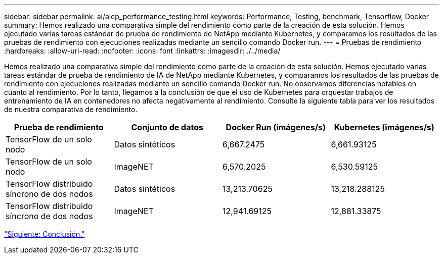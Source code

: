 ---
sidebar: sidebar 
permalink: ai/aicp_performance_testing.html 
keywords: Performance, Testing, benchmark, Tensorflow, Docker 
summary: Hemos realizado una comparativa simple del rendimiento como parte de la creación de esta solución. Hemos ejecutado varias tareas estándar de prueba de rendimiento de NetApp mediante Kubernetes, y comparamos los resultados de las pruebas de rendimiento con ejecuciones realizadas mediante un sencillo comando Docker run. 
---
= Pruebas de rendimiento
:hardbreaks:
:allow-uri-read: 
:nofooter: 
:icons: font
:linkattrs: 
:imagesdir: ./../media/


[role="lead"]
Hemos realizado una comparativa simple del rendimiento como parte de la creación de esta solución. Hemos ejecutado varias tareas estándar de prueba de rendimiento de IA de NetApp mediante Kubernetes, y comparamos los resultados de las pruebas de rendimiento con ejecuciones realizadas mediante un sencillo comando Docker run. No observamos diferencias notables en cuanto al rendimiento. Por lo tanto, llegamos a la conclusión de que el uso de Kubernetes para orquestar trabajos de entrenamiento de IA en contenedores no afecta negativamente al rendimiento. Consulte la siguiente tabla para ver los resultados de nuestra comparativa de rendimiento.

|===
| Prueba de rendimiento | Conjunto de datos | Docker Run (imágenes/s) | Kubernetes (imágenes/s) 


| TensorFlow de un solo nodo | Datos sintéticos | 6,667.2475 | 6,661.93125 


| TensorFlow de un solo nodo | ImageNET | 6,570.2025 | 6,530.59125 


| TensorFlow distribuido síncrono de dos nodos | Datos sintéticos | 13,213.70625 | 13,218.288125 


| TensorFlow distribuido síncrono de dos nodos | ImageNET | 12,941.69125 | 12,881.33875 
|===
link:aicp_conclusion.html["Siguiente: Conclusión."]
